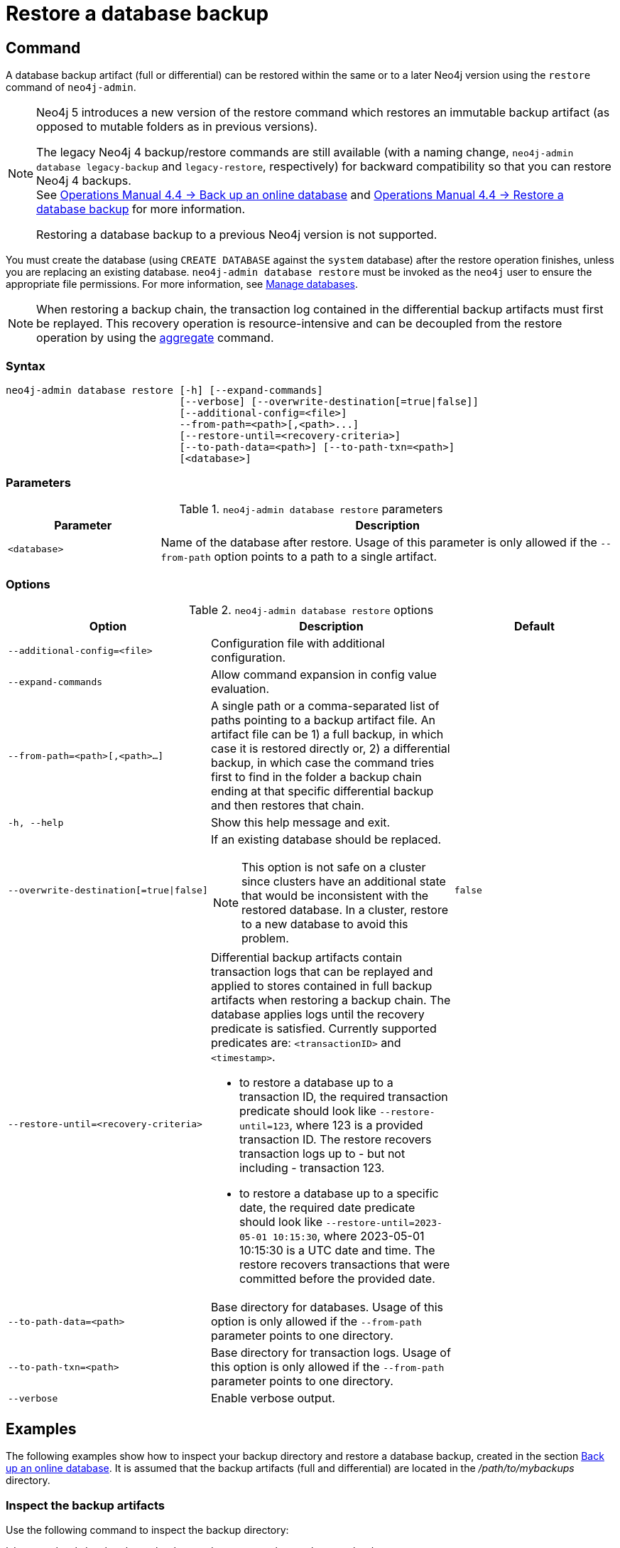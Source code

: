 :description: This section describes how to restore a database backup or an offline database in a live Neo4j deployment.
[role=enterprise-edition]
[[restore-backup]]
= Restore a database backup

[[restore-backup-command]]
== Command

A database backup artifact (full or differential) can be restored within the same or to a later Neo4j version using the `restore` command of `neo4j-admin`.

[NOTE]
====
Neo4j 5 introduces a new version of the restore command which restores an immutable backup artifact
(as opposed to mutable folders as in previous versions).

The legacy Neo4j 4 backup/restore commands are still available (with a naming change, `neo4j-admin database legacy-backup` and `legacy-restore`, respectively) for backward compatibility so that you can restore Neo4j 4 backups. +
See link:{neo4j-docs-base-uri}/operations-manual/4.4/backup-restore/online-backup/[Operations Manual 4.4 -> Back up an online database] and link:{neo4j-docs-base-uri}/operations-manual/4.4/backup-restore/restore-backup/[Operations Manual 4.4 -> Restore a database backup] for more information.

Restoring a database backup to a previous Neo4j version is not supported.
====

You must create the database (using `CREATE DATABASE` against the `system` database) after the restore operation finishes, unless you are replacing an existing database.
`neo4j-admin database restore` must be invoked as the `neo4j` user to ensure the appropriate file permissions.
For more information, see xref:database-administration/standard-databases/manage-databases.adoc[Manage databases].

[NOTE]
====
When restoring a backup chain, the transaction log contained in the differential backup artifacts must first be replayed.
This recovery operation is resource-intensive and can be decoupled from the restore operation by using the xref:backup-restore/aggregate.adoc[aggregate] command.
====

[[restore-backup-syntax]]
=== Syntax

[source,role=noheader]
----
neo4j-admin database restore [-h] [--expand-commands]
                             [--verbose] [--overwrite-destination[=true|false]]
                             [--additional-config=<file>]
                             --from-path=<path>[,<path>...]
                             [--restore-until=<recovery-criteria>]
                             [--to-path-data=<path>] [--to-path-txn=<path>]
                             [<database>]
----

=== Parameters

.`neo4j-admin database restore` parameters
[options="header", cols="1m,3a"]
|===
| Parameter
| Description

|<database>
|Name of the database after restore. Usage of this parameter is only allowed if the `--from-path` option points to a path to a single artifact.
|===


[[restore-backup-command-options]]
=== Options

.`neo4j-admin database restore` options
[options="header", cols="5m,6a,4m"]
|===
| Option
| Description
| Default

|--additional-config=<file>
|Configuration file with additional configuration.
|

|--expand-commands
|Allow command expansion in config value evaluation.
|

|--from-path=<path>[,<path>...]
|A single path or a comma-separated list of paths pointing to a backup artifact file.
An artifact file can be 1) a full backup, in which case it is restored directly or, 2) a differential backup, in which case the command tries first to find in the folder a backup chain ending at that specific differential backup and then restores that chain.
|

|-h, --help
|Show this help message and exit.
|

|--overwrite-destination[=true\|false]
|If an existing database should be replaced.
[NOTE]
This option is not safe on a cluster since clusters have an additional state that would be inconsistent with the restored database.
In a cluster, restore to a new database to avoid this problem.
|false

|--restore-until=<recovery-criteria>
| Differential backup artifacts contain transaction logs that can be replayed and applied to stores contained in full backup artifacts when restoring a backup chain.
The database applies logs until the recovery predicate is satisfied.
Currently supported predicates are: `<transactionID>` and `<timestamp>`.

- to restore a database up to a transaction ID, the required transaction predicate should look like `--restore-until=123`, where 123 is a provided transaction ID.
The restore recovers transaction logs up to - but not including - transaction 123.

- to restore a database up to a specific date, the required date predicate should look like `--restore-until=2023-05-01 10:15:30`, where 2023-05-01 10:15:30 is a UTC date and time.
The restore recovers transactions that were committed before the provided date.
|

| --to-path-data=<path>
|Base directory for databases.
Usage of this option is only allowed if the `--from-path` parameter points to one directory.
|

|--to-path-txn=<path>
|Base directory for transaction logs.
Usage of this option is only allowed if the `--from-path` parameter points to one directory.
|

|--verbose
|Enable verbose output.
|
|===

[[restore-backup-example]]
== Examples

The following examples show how to inspect your backup directory and restore a database backup, created in the section xref:backup-restore/online-backup.adoc#online-backup-example[Back up an online database].
It is assumed that the backup artifacts (full and differential) are located in the _/path/to/mybackups_ directory.

=== Inspect the backup artifacts

Use the following command to inspect the backup directory:

[source, shell,role=nocopy noplay]
----
bin/neo4j-admin database backup --inspect-path=/path/to/mybackups
----

.Example output
[source, role="noheader"]
----
|                                                       FILE | DATABASE |                          DATABASE ID |                TIME |  FULL | COMPRESSED | LOWEST TX | HIGHEST TX |
| file:///path/to/mybackups/neo4j-2023-06-29T14-46-27.backup |    neo4j | c8368b24-55e2-474d-bb41-75657f5bfcde | 2023-06-29T13:46:27 |  true |       true |         1 |         11 |
| file:///path/to/mybackups/neo4j-2023-06-29T14-50-45.backup |    neo4j | c8368b24-55e2-474d-bb41-75657f5bfcde | 2023-06-29T13:50:45 | false |       true |        12 |         14 |
| file:///path/to/mybackups/neo4j-2023-06-29T14-51-33.backup |    neo4j | c8368b24-55e2-474d-bb41-75657f5bfcde | 2023-06-29T13:51:33 | false |       true |        15 |         18 |
----

The example output shows that the backup artifacts are part of a backup chain.
The first artifact is a full backup, and the other two are differential backups.
The `LOWEST TX` and `HIGHEST TX` columns show the transaction IDs of the first and the last transaction in the backup artifacts.
That means, if you restore `neo4j-2023-06-29T14-50-45.backup`, your database will have `14` as the last transaction ID.


=== Restore a database backup

This example assumes that you want to restore your data in a new database, called `mydatabase`.
If you want to replace an existing database, you need to stop it first, and add the option `--overwrite-destination=true` to the restore command.

. Restore a database backup by running the following command:
+
[source, shell,role=nocopy noplay]
----
bin/neo4j-admin database restore --from-path=/path/to/backups/neo4j-2023-05-05T11-26-38.backup mydatabase
----
+
The `--from-path=` argument must contain the path to the last backup of a chain, in this case, `neo4j-2023-06-29T14-51-33.backup`.
+
[TIP]
====
If you want to restore several databases at once, you must stop them first and then you can alter the command by specifying a comma-separated list of paths to backup artifacts, and remove the `<database>` parameter.
You should also skip the `CREATE DATABASE` step afterward if you are replacing an existing database.
====
. Create the new database using `CREATE DATABASE` against the `system` database.
+
[source, cypher, role=nocopy noplay]
----
CREATE DATABASE mydatabase
----

=== Restore data up to a specific date

To restore data up to a specific date, you need to pass the backup artifact that contains the data up to that date. +
This example assumes that you want to restore your data in a new database, called `mydatabase`.
If you want to replace an existing database, you need to stop it first, and add the option `--overwrite-destination=true` to the restore command.

. Restore from the backup that contains the data up to the desired date.
+
[source, shell,role=nocopy noplay]
----
bin/neo4j-admin database restore --from-path=/path/to/mybackups/neo4j-2023-06-29T14-50-45.backup --restore-until="2023-06-29 13:50:45" mydatabase
----
+
The `--from-path=` argument must contain the path to either a full or a differential backup artifact.
The `--restore-until=` argument must contain a UTC date and time.
The restore recovers all transactions that were committed before the provided date and time.
+
[TIP]
====
If you want to restore several databases at once, you must stop them first and then you can alter the command by specifying a comma-separated list of paths to backup artifacts, and remove the `<database>` parameter.
You should also skip the `CREATE DATABASE` step afterward if you are replacing an existing database.
====
+
[NOTE]
====
If you know the transaction ID of the last transaction that was committed before the date you want to restore to, you can use the `--restore-until=` argument with the transaction ID instead of the date.
For example, `--restore-until=123`.
====
. Create the new database using `CREATE DATABASE` against the `system` database:
+
[source, cypher, role=nocopy noplay]
----
CREATE DATABASE mydatabase;
----

=== Restore a database backup in a cluster

To restore a database backup in a cluster, designate one of the servers to be used as a seeder, and restore the database backup on that server.
Then, use that server to create the restored database on other servers in the cluster.
For more information, see xref:clustering/databases.adoc#cluster-seed[Designated seeder].

=== Restore users and roles metadata

If you have backed up a database with the option `--include-metadata`, you can manually restore the users and roles metadata.

From the _<neo4j-home>_ directory, you run the Cypher script _data/scripts/databasename/restore_metadata.cypher_, which the `neo4j-admin database restore` command outputs, using xref:tools/cypher-shell.adoc[Cypher Shell]:

*Using `cat` (UNIX)*
[source, shell, role=nocopy noplay]
----
cat data/scripts/databasename/restore_metadata.cypher | bin/cypher-shell -u user -p password -a ip_address:port -d system --param "database => 'databasename'"
----

*Using `type` (Windows)*
[source, shell, role=nocopy noplay]
----
type data\scripts\databasename\restore_metadata.cypher | bin\cypher-shell.bat -u user -p password -a ip_address:port -d system --param "database => 'databasename'"
----
